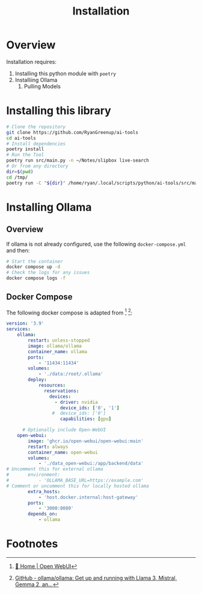 #+title: Installation

* Overview

Installation requires:

1. Installing this python module with =poetry=
2. Installiing Ollama
   1. Pulling Models

* Installing this library

#+begin_src bash
# Clone the repository
git clone https://github.com/RyanGreenup/ai-tools
cd ai-tools
# Install dependencies
poetry install
# Run the Tool
poetry run src/main.py -n ~/Notes/slipbox live-search
# Or from any directory
dir=$(pwd)
cd /tmp/
poetry run -C "${dir}" /home/ryan/.local/scripts/python/ai-tools/src/main.py  --help
#+end_src


* Installing Ollama
** Overview
If ollama is not already configured, use the following =docker-compose.yml= and then:

#+begin_src bash
# Start the container
docker compose up -d
# Check the logs for any issues
docker compose logs -f
#+end_src

** Docker Compose

The following docker compose is adapted from [fn:1] [fn:2]:

#+begin_src yaml
version: '3.9'
services:
    ollama:
        restart: unless-stopped
        image: ollama/ollama
        container_name: ollama
        ports:
            - '11434:11434'
        volumes:
            - './data:/root/.ollama'
        deploy:
            resources:
              reservations:
                devices:
                  - driver: nvidia
                    device_ids: ['0', '1']
                 #  device_ids: ['0']
                    capabilities: [gpu]

      # Optionally include Open-WebUI
    open-webui:
        image: 'ghcr.io/open-webui/open-webui:main'
        restart: always
        container_name: open-webui
        volumes:
            - './data_open-webui:/app/backend/data'
# Uncomment this for external ollama
#       environment:
#           - 'OLLAMA_BASE_URL=https://example.com'
# Comment or uncomment this for locally hosted ollama
        extra_hosts:
            - 'host.docker.internal:host-gateway'
        ports:
            - '3000:8080'
        depends_on:
            - ollama
#+end_src

* Footnotes

[fn:2] [[https://github.com/ollama/ollama][GitHub - ollama/ollama: Get up and running with Llama 3, Mistral, Gemma 2, an...]]
[fn:1] [[https://docs.openwebui.com/][🏡 Home | Open WebUI]]
